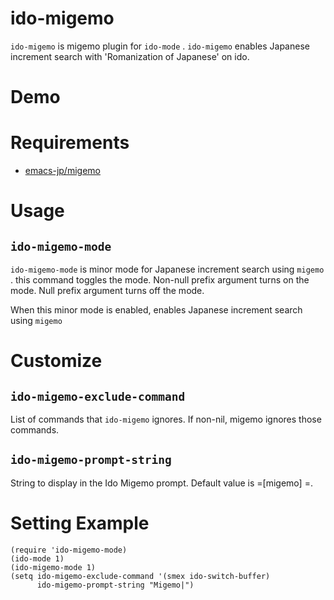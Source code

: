 * ido-migemo
 =ido-migemo= is migemo plugin for =ido-mode= .
 =ido-migemo= enables Japanese increment search with 'Romanization of Japanese' on ido.
* Demo
  [[./image/demo.gif]]
* Requirements

- [[https://github.com/emacs-jp/migemo][emacs-jp/migemo]]

* Usage
** =ido-migemo-mode=
   =ido-migemo-mode= is minor mode for Japanese increment search using  =migemo= .
   this command toggles the mode. Non-null prefix argument turns on the mode. Null prefix argument turns off the mode.

   When this minor mode is enabled, enables Japanese increment search using  =migemo=

* Customize
** =ido-migemo-exclude-command=
   List of commands that =ido-migemo= ignores.
   If non-nil, migemo ignores those commands.

** =ido-migemo-prompt-string=
   String to display in the Ido Migemo prompt. Default value is  =[migemo] =.

* Setting Example
#+begin_src elisp
(require 'ido-migemo-mode)
(ido-mode 1)
(ido-migemo-mode 1)
(setq ido-migemo-exclude-command '(smex ido-switch-buffer)
      ido-migemo-prompt-string "Migemo|")
#+end_src
